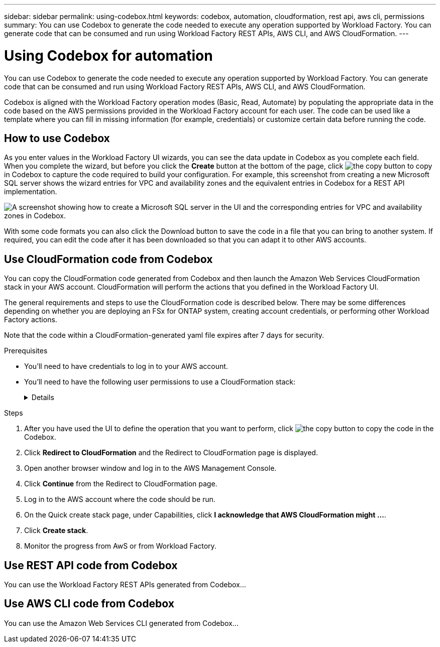 ---
sidebar: sidebar
permalink: using-codebox.html
keywords: codebox, automation, cloudformation, rest api, aws cli, permissions
summary: You can use Codebox to generate the code needed to execute any operation supported by Workload Factory. You can generate code that can be consumed and run using Workload Factory REST APIs, AWS CLI, and AWS CloudFormation.
---

= Using Codebox for automation
:icons: font
:imagesdir: ./media/

[.lead]
You can use Codebox to generate the code needed to execute any operation supported by Workload Factory. You can generate code that can be consumed and run using Workload Factory REST APIs, AWS CLI, and AWS CloudFormation.

Codebox is aligned with the Workload Factory operation modes (Basic, Read, Automate) by populating the appropriate data in the code based on the AWS permissions provided in the Workload Factory account for each user. The code can be used like a template where you can fill in missing information (for example, credentials) or customize certain data before running the code.

== How to use Codebox

As you enter values in the Workload Factory UI wizards, you can see the data update in Codebox as you complete each field. When you complete the wizard, but before you click the *Create* button at the bottom of the page, click image:button-copy-codebox.png[the copy button] to copy in Codebox to capture the code required to build your configuration. For example, this screenshot from creating a new Microsoft SQL server shows the wizard entries for VPC and availability zones and the equivalent entries in Codebox for a REST API implementation.

image:screenshot-codebox-example1.png[A screenshot showing how to create a Microsoft SQL server in the UI and the corresponding entries for VPC and availability zones in Codebox.]

With some code formats you can also click the Download button to save the code in a file that you can bring to another system. If required, you can edit the code after it has been downloaded so that you can adapt it to other AWS accounts.

== Use CloudFormation code from Codebox

You can copy the CloudFormation code generated from Codebox and then launch the Amazon Web Services CloudFormation stack in your AWS account. CloudFormation will perform the actions that you defined in the Workload Factory UI.

The general requirements and steps to use the CloudFormation code is described below. There may be some differences depending on whether you are deploying an FSx for ONTAP system, creating account credentials, or performing other Workload Factory actions.

Note that the code within a CloudFormation-generated yaml file expires after 7 days for security.

.Prerequisites

* You'll need to have credentials to log in to your AWS account.
* You'll need to have the following user permissions to use a CloudFormation stack:
+
[%collapsible]
====
[source,json]
{
    "Version": "2012-10-17",
    "Statement": [
        {
            "Effect": "Allow",
            "Action": [
                "cloudformation:CreateStack",
                "cloudformation:UpdateStack",
                "cloudformation:DeleteStack",
                "cloudformation:DescribeStacks",
                "cloudformation:DescribeStackEvents",
                "cloudformation:DescribeChangeSet",
                "cloudformation:ExecuteChangeSet",
                "cloudformation:ListStacks",
                "cloudformation:ListStackResources",
                "cloudformation:GetTemplate",
                "cloudformation:ValidateTemplate",
                "lambda:InvokeFunction",
                "iam:PassRole",
                "iam:CreateRole",
                "iam:UpdateAssumeRolePolicy",
                "iam:AttachRolePolicy",
                "iam:CreateServiceLinkedRole"
            ],
            "Resource": "*"
        }
    ]
}
====

.Steps

. After you have used the UI to define the operation that you want to perform, click image:button-copy-codebox.png[the copy button] to copy the code in the Codebox.  

. Click *Redirect to CloudFormation* and the Redirect to CloudFormation page is displayed.

. Open another browser window and log in to the AWS Management Console.

. Click *Continue* from the Redirect to CloudFormation page.

. Log in to the AWS account where the code should be run.

. On the Quick create stack page, under Capabilities, click *I acknowledge that AWS CloudFormation might ...*.

. Click *Create stack*.

. Monitor the progress from AwS or from Workload Factory.

== Use REST API code from Codebox

You can use the Workload Factory REST APIs generated from Codebox...

== Use AWS CLI code from Codebox

You can use the Amazon Web Services CLI generated from Codebox...
